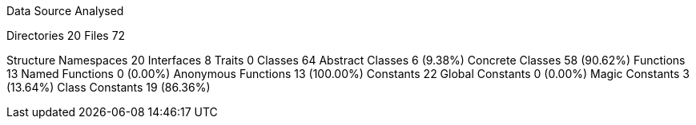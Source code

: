 
Data Source Analysed

Directories                                         20
Files                                               72

Structure
  Namespaces                                        20
  Interfaces                                         8
  Traits                                             0
  Classes                                           64
    Abstract Classes                                 6 (9.38%)
    Concrete Classes                                58 (90.62%)
  Functions                                         13
    Named Functions                                  0 (0.00%)
    Anonymous Functions                             13 (100.00%)
  Constants                                         22
    Global Constants                                 0 (0.00%)
    Magic Constants                                  3 (13.64%)
    Class Constants                                 19 (86.36%)
